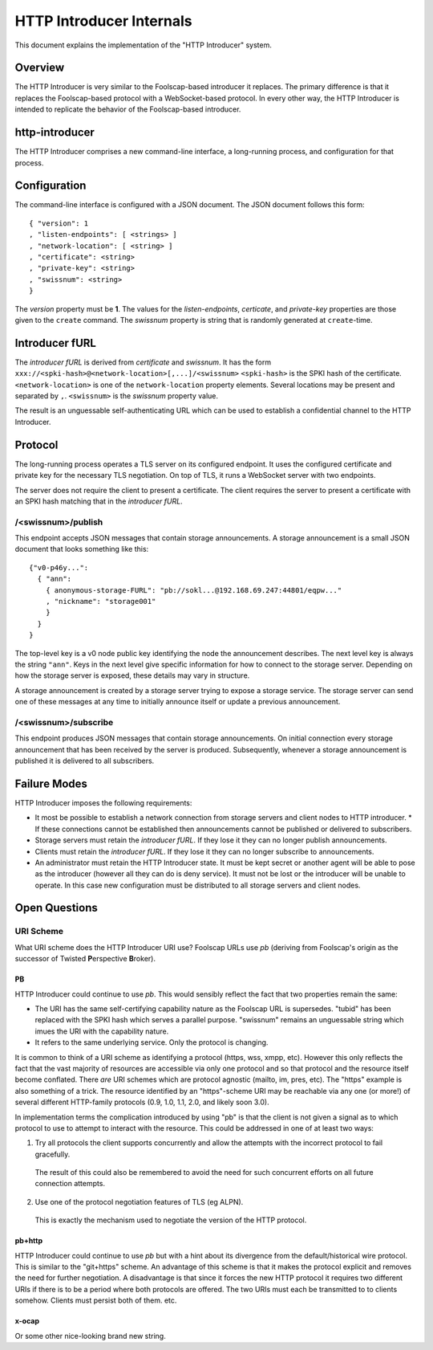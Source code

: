 .. -*- coding: utf-8 -*-

HTTP Introducer Internals
=========================

This document explains the implementation of the "HTTP Introducer" system.

Overview
--------

The HTTP Introducer is very similar to the Foolscap-based introducer it replaces.
The primary difference is that it replaces the Foolscap-based protocol with a WebSocket-based protocol.
In every other way,
the HTTP Introducer is intended to replicate the behavior of the Foolscap-based introducer.

http-introducer
---------------

The HTTP Introducer comprises a new command-line interface,
a long-running process,
and configuration for that process.


Configuration
-------------

The command-line interface is configured with a JSON document.
The JSON document follows this form::

  { "version": 1
  , "listen-endpoints": [ <strings> ]
  , "network-location": [ <string> ]
  , "certificate": <string>
  , "private-key": <string>
  , "swissnum": <string>
  }

The *version* property must be **1**.
The values for the *listen-endpoints*, *certicate*, and *private-key* properties are those given to the ``create`` command.
The *swissnum* property is string that is randomly generated at ``create``-time.

Introducer fURL
---------------

.. TODO: What actual scheme will we use instead of "xxx"?
.. TODO: Link to the discussion of security properties of this scheme in the GBS doc
.. TODO: Update that doc to link to any Tor or Foolscap docs about the security properties of their systems

The *introducer fURL* is derived from *certificate* and *swissnum*.
It has the form ``xxx://<spki-hash>@<network-location>[,...]/<swissnum>``
``<spki-hash>`` is the SPKI hash of the certificate.
``<network-location>`` is one of the ``network-location`` property elements.
Several locations may be present and separated by ``,``.
``<swissnum>`` is the *swissnum* property value.

The result is an unguessable self-authenticating URL which can be used to establish a confidential channel to the HTTP Introducer.

Protocol
--------

The long-running process operates a TLS server on its configured endpoint.
It uses the configured certificate and private key for the necessary TLS negotiation.
On top of TLS,
it runs a WebSocket server with two endpoints.

The server does not require the client to present a certificate.
The client requires the server to present a certificate with an SPKI hash matching that in the *introducer fURL*.

.. TODO: Add docs about the WebSocket protocol negotiation that happens for the pub/sub protocol
.. TODO: Collapse the two simplex endpoints into one duplex endpoint.
   If client sends server a message, it's publishing an announcement.
   If server sends client a message, it's delivering an announcement someone published.
.. TODO: Add discussion of connection management, esp reconnection on lost connection.

/<swissnum>/publish
~~~~~~~~~~~~~~~~~~~

This endpoint accepts JSON messages that contain storage announcements.
A storage announcement is a small JSON document that looks something like this::

   {"v0-p46y...":
     { "ann":
       { anonymous-storage-FURL": "pb://sokl...@192.168.69.247:44801/eqpw..."
       , "nickname": "storage001"
       }
     }
   }

The top-level key is a v0 node public key identifying the node the announcement describes.
The next level key is always the string ``"ann"``.
Keys in the next level give specific information for how to connect to the storage server.
Depending on how the storage server is exposed,
these details may vary in structure.

A storage announcement is created by a storage server trying to expose a storage service.
The storage server can send one of these messages at any time to initially announce itself or update a previous announcement.

/<swissnum>/subscribe
~~~~~~~~~~~~~~~~~~~~~

This endpoint produces JSON messages that contain storage announcements.
On initial connection every storage announcement that has been received by the server is produced.
Subsequently,
whenever a storage announcement is published it is delivered to all subscribers.

Failure Modes
-------------

HTTP Introducer imposes the following requirements:

* It most be possible to establish a network connection from storage servers and client nodes to HTTP introducer.
  * If these connections cannot be established then announcements cannot be published or delivered to subscribers.
* Storage servers must retain the *introducer fURL*.
  If they lose it they can no longer publish announcements.
* Clients must retain the *introducer fURL*.
  If they lose it they can no longer subscribe to announcements.
* An administrator must retain the HTTP Introducer state.
  It must be kept secret or another agent will be able to pose as the introducer
  (however all they can do is deny service).
  It must not be lost or the introducer will be unable to operate.
  In this case new configuration must be distributed to all storage servers and client nodes.

Open Questions
--------------

URI Scheme
~~~~~~~~~~

What URI scheme does the HTTP Introducer URI use?
Foolscap URLs use *pb*
(deriving from Foolscap's origin as the successor of Twisted **P**\ erspective **B**\ roker).

PB
```

HTTP Introducer could continue to use *pb*.
This would sensibly reflect the fact that two properties remain the same:

* The URI has the same self-certifying capability nature as the Foolscap URL is supersedes.
  "tubid" has been replaced with the SPKI hash which serves a parallel purpose.
  "swissnum" remains an unguessable string which imues the URI with the capability nature.
* It refers to the same underlying service.
  Only the protocol is changing.

It is common to think of a URI scheme as identifying a protocol
(https, wss, xmpp, etc).
However this only reflects the fact that the vast majority of resources are accessible via only one protocol and so that protocol and the resource itself become conflated.
There *are* URI schemes which are protocol agnostic
(mailto, im, pres, etc).
The "https" example is also something of a trick.
The resource identified by an "https"-scheme URI may be reachable via any one (or more!) of several different HTTP-family protocols
(0.9, 1.0, 1.1, 2.0, and likely soon 3.0).

In implementation terms the complication introduced by using "pb" is that the client is not given a signal as to which protocol to use to attempt to interact with the resource.
This could be addressed in one of at least two ways:

1. Try all protocols the client supports concurrently and allow the attempts with the incorrect protocol to fail gracefully.
  The result of this could also be remembered to avoid the need for such concurrent efforts on all future connection attempts.
2. Use one of the protocol negotiation features of TLS (eg ALPN).
  This is exactly the mechanism used to negotiate the version of the HTTP protocol.

pb+http
```````

HTTP Introducer could continue to use *pb* but with a hint about its divergence from the default/historical wire protocol.
This is similar to the "git+https" scheme.
An advantage of this scheme is that it makes the protocol explicit and removes the need for further negotiation.
A disadvantage is that since it forces the new HTTP protocol it requires two different URIs if there is to be a period where both protocols are offered.
The two URIs must each be transmitted to to clients somehow.
Clients must persist both of them.
etc.

x-ocap
``````

Or some other nice-looking brand new string.
